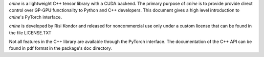 `cnine` is a lightweight C++ tensor library with a CUDA backend. 
The primary purpose of `cnine` is to provide provide direct control over  
GP-GPU functionality to Python and C++ developers.  
This document gives a high level introduction to `cnine`'s PyTorch interface.  

`cnine` is developed by Risi Kondor and released for noncommercial use only 
under a custom license that can be found in the file LICENSE.TXT

Not all features in the C++ library are available through the PyTorch interface. 
The documentation of the C++ API can be found in pdf format in the package's ``doc`` directory.

